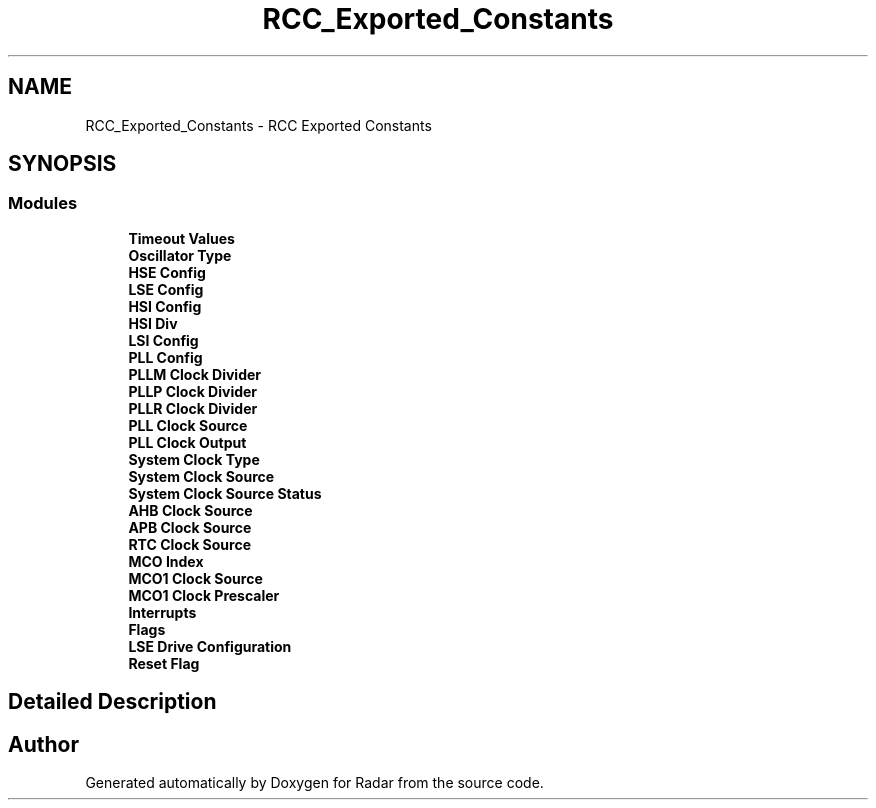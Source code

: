 .TH "RCC_Exported_Constants" 3 "Version 1.0.0" "Radar" \" -*- nroff -*-
.ad l
.nh
.SH NAME
RCC_Exported_Constants \- RCC Exported Constants
.SH SYNOPSIS
.br
.PP
.SS "Modules"

.in +1c
.ti -1c
.RI "\fBTimeout Values\fP"
.br
.ti -1c
.RI "\fBOscillator Type\fP"
.br
.ti -1c
.RI "\fBHSE Config\fP"
.br
.ti -1c
.RI "\fBLSE Config\fP"
.br
.ti -1c
.RI "\fBHSI Config\fP"
.br
.ti -1c
.RI "\fBHSI Div\fP"
.br
.ti -1c
.RI "\fBLSI Config\fP"
.br
.ti -1c
.RI "\fBPLL Config\fP"
.br
.ti -1c
.RI "\fBPLLM Clock Divider\fP"
.br
.ti -1c
.RI "\fBPLLP Clock Divider\fP"
.br
.ti -1c
.RI "\fBPLLR Clock Divider\fP"
.br
.ti -1c
.RI "\fBPLL Clock Source\fP"
.br
.ti -1c
.RI "\fBPLL Clock Output\fP"
.br
.ti -1c
.RI "\fBSystem Clock Type\fP"
.br
.ti -1c
.RI "\fBSystem Clock Source\fP"
.br
.ti -1c
.RI "\fBSystem Clock Source Status\fP"
.br
.ti -1c
.RI "\fBAHB Clock Source\fP"
.br
.ti -1c
.RI "\fBAPB Clock Source\fP"
.br
.ti -1c
.RI "\fBRTC Clock Source\fP"
.br
.ti -1c
.RI "\fBMCO Index\fP"
.br
.ti -1c
.RI "\fBMCO1 Clock Source\fP"
.br
.ti -1c
.RI "\fBMCO1 Clock Prescaler\fP"
.br
.ti -1c
.RI "\fBInterrupts\fP"
.br
.ti -1c
.RI "\fBFlags\fP"
.br
.ti -1c
.RI "\fBLSE Drive Configuration\fP"
.br
.ti -1c
.RI "\fBReset Flag\fP"
.br
.in -1c
.SH "Detailed Description"
.PP 

.SH "Author"
.PP 
Generated automatically by Doxygen for Radar from the source code\&.
